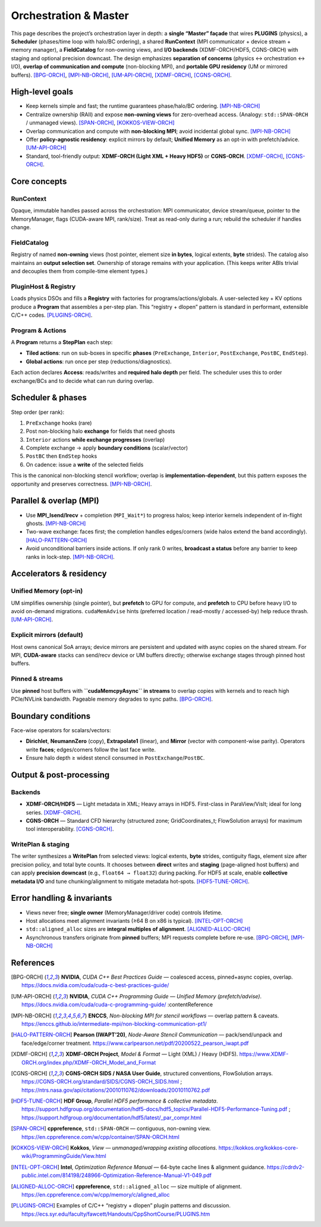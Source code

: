.. _master:

Orchestration & Master
======================

This page describes the project’s orchestration layer in depth: a **single “Master” façade**
that wires **PLUGINS** (physics), a **Scheduler** (phases/time loop with halo/BC ordering),
a shared **RunContext** (MPI communicator + device stream + memory manager), a **FieldCatalog**
for non-owning views, and **I/O backends** (XDMF-ORCH/HDF5, CGNS-ORCH) with staging and optional
precision downcast. The design emphasizes **separation of concerns** (physics ↔ orchestration ↔ I/O),
**overlap of communication and compute** (non-blocking MPI), and **portable GPU residency**
(UM or mirrored buffers).  [BPG-ORCH]_, [MPI-NB-ORCH]_, [UM-API-ORCH]_, [XDMF-ORCH]_, [CGNS-ORCH]_.

High-level goals
----------------

- Keep kernels simple and fast; the runtime guarantees phase/halo/BC ordering.  [MPI-NB-ORCH]_
- Centralize ownership (RAII) and expose **non-owning views** for zero-overhead access. (Analogy: ``std::SPAN-ORCH`` / unmanaged views).  [SPAN-ORCH]_, [KOKKOS-VIEW-ORCH]_
- Overlap communication and compute with **non-blocking MPI**; avoid incidental global sync.  [MPI-NB-ORCH]_
- Offer **policy-agnostic residency**: explicit mirrors by default; **Unified Memory** as an opt-in with prefetch/advice.  [UM-API-ORCH]_
- Standard, tool-friendly output: **XDMF-ORCH (Light XML + Heavy HDF5)** or **CGNS-ORCH**.  [XDMF-ORCH]_, [CGNS-ORCH]_.

Core concepts
-------------

RunContext
^^^^^^^^^^
Opaque, immutable handles passed across the orchestration: MPI communicator, device
stream/queue, pointer to the MemoryManager, flags (CUDA-aware MPI, rank/size). Treat as
read-only during a run; rebuild the scheduler if handles change.

FieldCatalog
^^^^^^^^^^^^
Registry of named **non-owning** views (host pointer, element size **in bytes**,
logical extents, **byte** strides). The catalog also maintains an **output selection set**.
Ownership of storage remains with your application. (This keeps writer ABIs trivial
and decouples them from compile-time element types.)

PluginHost & Registry
^^^^^^^^^^^^^^^^^^^^^
Loads physics DSOs and fills a **Registry** with factories for programs/actions/globals.
A user-selected key + KV options produce a **Program** that assembles a per-step plan.
This “registry + dlopen” pattern is standard in performant, extensible C/C++ codes.  [PLUGINS-ORCH]_.

Program & Actions
^^^^^^^^^^^^^^^^^
A **Program** returns a **StepPlan** each step:

- **Tiled actions**: run on sub-boxes in specific **phases** (``PreExchange``, ``Interior``,
  ``PostExchange``, ``PostBC``, ``EndStep``).
- **Global actions**: run once per step (reductions/diagnostics).

Each action declares **Access**: reads/writes and **required halo depth** per field. The
scheduler uses this to order exchange/BCs and to decide what can run during overlap.

Scheduler & phases
------------------

Step order (per rank):

1. ``PreExchange`` hooks (rare)
2. Post non-blocking halo **exchange** for fields that need ghosts
3. ``Interior`` actions **while exchange progresses** (overlap)
4. Complete exchange → apply **boundary conditions** (scalar/vector)
5. ``PostBC`` then ``EndStep`` hooks
6. On cadence: issue a **write** of the selected fields

This is the canonical non-blocking stencil workflow; overlap is **implementation-dependent**,
but this pattern exposes the opportunity and preserves correctness.  [MPI-NB-ORCH]_.

Parallel & overlap (MPI)
------------------------

- Use **MPI_Isend/Irecv** + completion (``MPI_Wait*``) to progress halos; keep interior
  kernels independent of in-flight ghosts.  [MPI-NB-ORCH]_
- Two-wave exchange: faces first; the completion handles edges/corners (wide halos extend
  the band accordingly).  [HALO-PATTERN-ORCH]_
- Avoid unconditional barriers inside actions. If only rank 0 writes, **broadcast a status**
  before any barrier to keep ranks in lock-step.  [MPI-NB-ORCH]_.

Accelerators & residency
------------------------

Unified Memory (opt-in)
^^^^^^^^^^^^^^^^^^^^^^^
UM simplifies ownership (single pointer), but **prefetch** to GPU for compute, and **prefetch**
to CPU before heavy I/O to avoid on-demand migrations. ``cudaMemAdvise`` hints (preferred
location / read-mostly / accessed-by) help reduce thrash.  [UM-API-ORCH]_.

Explicit mirrors (default)
^^^^^^^^^^^^^^^^^^^^^^^^^^
Host owns canonical SoA arrays; device mirrors are persistent and updated with async copies on
the shared stream. For MPI, **CUDA-aware** stacks can send/recv device or UM buffers directly;
otherwise exchange stages through pinned host buffers.

Pinned & streams
^^^^^^^^^^^^^^^^
Use **pinned** host buffers with **``cudaMemcpyAsync`` in streams** to overlap copies with kernels
and to reach high PCIe/NVLink bandwidth. Pageable memory degrades to sync paths.  [BPG-ORCH]_.

Boundary conditions
-------------------
Face-wise operators for scalars/vectors:

- **Dirichlet**, **NeumannZero** (copy), **Extrapolate1** (linear), and **Mirror** (vector with
  component-wise parity). Operators write **faces**; edges/corners follow the last face write.
- Ensure halo depth ≥ widest stencil consumed in ``PostExchange``/``PostBC``.

Output & post-processing
------------------------

Backends
^^^^^^^^
- **XDMF-ORCH/HDF5** — Light metadata in XML; Heavy arrays in HDF5. First-class in ParaView/VisIt; ideal
  for long series.  [XDMF-ORCH]_.
- **CGNS-ORCH** — Standard CFD hierarchy (structured zone; GridCoordinates_t; FlowSolution arrays) for
  maximum tool interoperability.  [CGNS-ORCH]_.

WritePlan & staging
^^^^^^^^^^^^^^^^^^^
The writer synthesizes a **WritePlan** from selected views: logical extents, **byte** strides,
contiguity flags, element size after precision policy, and total byte counts. It chooses between
**direct** writes and **staging** (page-aligned host buffers) and can apply **precision downcast**
(e.g., ``float64 → float32``) during packing. For HDF5 at scale, enable **collective metadata I/O** and
tune chunking/alignment to mitigate metadata hot-spots.  [HDF5-TUNE-ORCH]_.

Error handling & invariants
---------------------------

- Views never free; **single owner** (MemoryManager/driver code) controls lifetime.
- Host allocations meet alignment invariants (≥64 B on x86 is typical).  [INTEL-OPT-ORCH]_
- ``std::aligned_alloc`` sizes are **integral multiples of alignment**.  [ALIGNED-ALLOC-ORCH]_
- Asynchronous transfers originate from **pinned** buffers; MPI requests complete before re-use.  [BPG-ORCH]_, [MPI-NB-ORCH]_

References
----------

.. [BPG-ORCH] **NVIDIA**, *CUDA C++ Best Practices Guide* — coalesced access, pinned+async copies, overlap. https://docs.nvidia.com/cuda/cuda-c-best-practices-guide/

.. [UM-API-ORCH] **NVIDIA**, *CUDA C++ Programming Guide — Unified Memory (prefetch/advise)*. https://docs.nvidia.com/cuda/cuda-c-programming-guide/  :contentReference

.. [MPI-NB-ORCH] **ENCCS**, *Non-blocking MPI for stencil workflows* — overlap pattern & caveats. https://enccs.github.io/intermediate-mpi/non-blocking-communication-pt1/  

.. [HALO-PATTERN-ORCH] **Pearson (IWAPT’20)**, *Node-Aware Stencil Communication* — pack/send/unpack and face/edge/corner treatment. https://www.carlpearson.net/pdf/20200522_pearson_iwapt.pdf 

.. [XDMF-ORCH] **XDMF-ORCH Project**, *Model & Format* — Light (XML) / Heavy (HDF5). https://www.XDMF-ORCH.org/index.php/XDMF-ORCH_Model_and_Format  

.. [CGNS-ORCH] **CGNS-ORCH SIDS / NASA User Guide**, structured conventions, FlowSolution arrays. https://CGNS-ORCH.org/standard/SIDS/CGNS-ORCH_SIDS.html ; https://ntrs.nasa.gov/api/citations/20010110762/downloads/20010110762.pdf 

.. [HDF5-TUNE-ORCH] **HDF Group**, *Parallel HDF5 performance & collective metadata*. https://support.hdfgroup.org/documentation/hdf5-docs/hdf5_topics/Parallel-HDF5-Performance-Tuning.pdf ; https://support.hdfgroup.org/documentation/hdf5/latest/_par_compr.html 

.. [SPAN-ORCH] **cppreference**, ``std::SPAN-ORCH`` — contiguous, non-owning view. https://en.cppreference.com/w/cpp/container/SPAN-ORCH.html 

.. [KOKKOS-VIEW-ORCH] **Kokkos**, *View — unmanaged/wrapping existing allocations*. https://kokkos.org/kokkos-core-wiki/ProgrammingGuide/View.html  

.. [INTEL-OPT-ORCH] **Intel**, *Optimization Reference Manual* — 64-byte cache lines & alignment guidance. https://cdrdv2-public.intel.com/814198/248966-Optimization-Reference-Manual-V1-049.pdf  

.. [ALIGNED-ALLOC-ORCH] **cppreference**, ``std::aligned_alloc`` — size multiple of alignment. https://en.cppreference.com/w/cpp/memory/c/aligned_alloc  

.. [PLUGINS-ORCH] Examples of C/C++ “registry + dlopen” plugin patterns and discussion. https://ecs.syr.edu/faculty/fawcett/Handouts/CppShortCourse/PLUGINS.htm 
